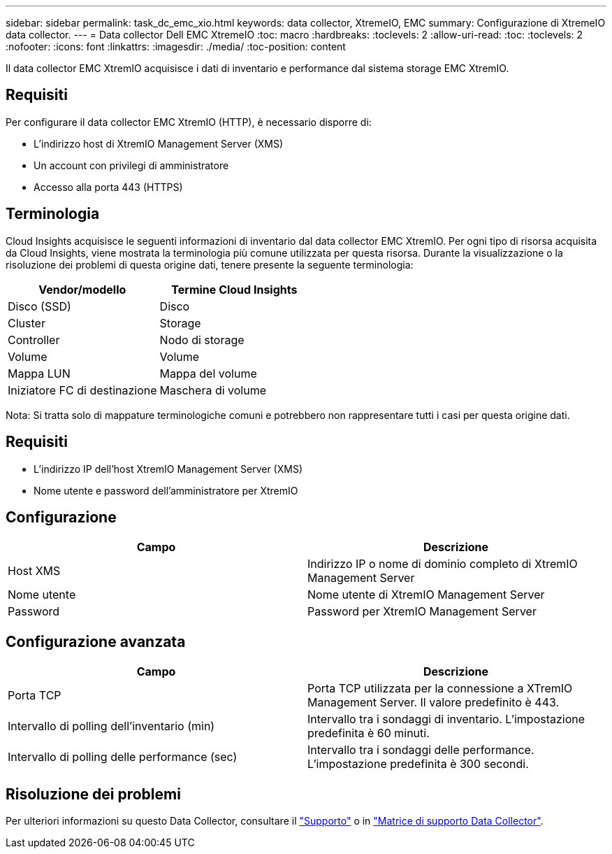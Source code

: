 ---
sidebar: sidebar 
permalink: task_dc_emc_xio.html 
keywords: data collector, XtremeIO, EMC 
summary: Configurazione di XtremeIO data collector. 
---
= Data collector Dell EMC XtremeIO
:toc: macro
:hardbreaks:
:toclevels: 2
:allow-uri-read: 
:toc: 
:toclevels: 2
:nofooter: 
:icons: font
:linkattrs: 
:imagesdir: ./media/
:toc-position: content


[role="lead"]
Il data collector EMC XtremIO acquisisce i dati di inventario e performance dal sistema storage EMC XtremIO.



== Requisiti

Per configurare il data collector EMC XtremIO (HTTP), è necessario disporre di:

* L'indirizzo host di XtremIO Management Server (XMS)
* Un account con privilegi di amministratore
* Accesso alla porta 443 (HTTPS)




== Terminologia

Cloud Insights acquisisce le seguenti informazioni di inventario dal data collector EMC XtremIO. Per ogni tipo di risorsa acquisita da Cloud Insights, viene mostrata la terminologia più comune utilizzata per questa risorsa. Durante la visualizzazione o la risoluzione dei problemi di questa origine dati, tenere presente la seguente terminologia:

[cols="2*"]
|===
| Vendor/modello | Termine Cloud Insights 


| Disco (SSD) | Disco 


| Cluster | Storage 


| Controller | Nodo di storage 


| Volume | Volume 


| Mappa LUN | Mappa del volume 


| Iniziatore FC di destinazione | Maschera di volume 
|===
Nota: Si tratta solo di mappature terminologiche comuni e potrebbero non rappresentare tutti i casi per questa origine dati.



== Requisiti

* L'indirizzo IP dell'host XtremIO Management Server (XMS)
* Nome utente e password dell'amministratore per XtremIO




== Configurazione

[cols="2*"]
|===
| Campo | Descrizione 


| Host XMS | Indirizzo IP o nome di dominio completo di XtremIO Management Server 


| Nome utente | Nome utente di XtremIO Management Server 


| Password | Password per XtremIO Management Server 
|===


== Configurazione avanzata

[cols="2*"]
|===
| Campo | Descrizione 


| Porta TCP | Porta TCP utilizzata per la connessione a XTremIO Management Server. Il valore predefinito è 443. 


| Intervallo di polling dell'inventario (min) | Intervallo tra i sondaggi di inventario. L'impostazione predefinita è 60 minuti. 


| Intervallo di polling delle performance (sec) | Intervallo tra i sondaggi delle performance. L'impostazione predefinita è 300 secondi. 
|===


== Risoluzione dei problemi

Per ulteriori informazioni su questo Data Collector, consultare il link:concept_requesting_support.html["Supporto"] o in link:https://docs.netapp.com/us-en/cloudinsights/CloudInsightsDataCollectorSupportMatrix.pdf["Matrice di supporto Data Collector"].
